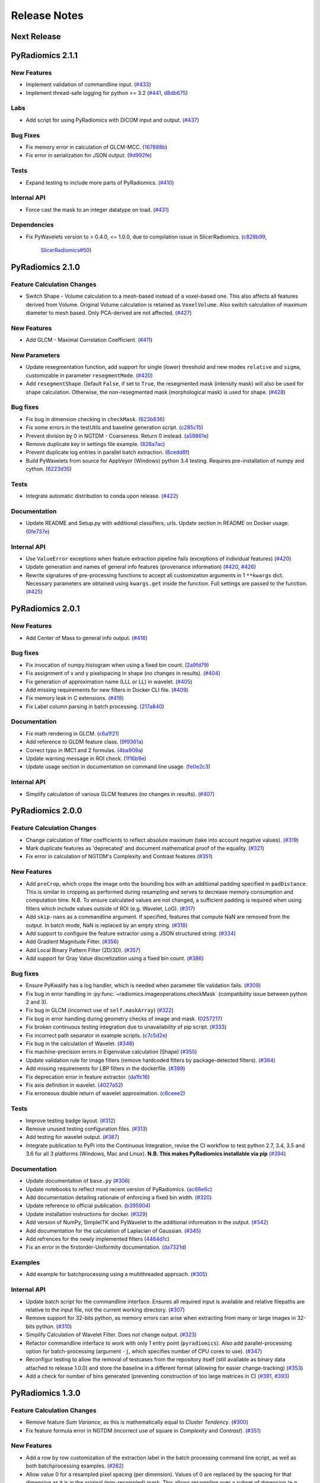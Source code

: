 =============
Release Notes
=============

------------
Next Release
------------

-----------------
PyRadiomics 2.1.1
-----------------

New Features
############

- Implement validation of commandline input. (`#433 <https://github.com/Radiomics/pyradiomics/pull/433>`_)
- Implement thread-safe logging for python >= 3.2 (`#441 <https://github.com/Radiomics/pyradiomics/pull/441>`_,
  `d8db675 <https://github.com/Radiomics/pyradiomics/commit/d8db675>`_)

Labs
####

- Add script for using PyRadiomics with DICOM input and output.
  (`#437 <https://github.com/Radiomics/pyradiomics/pull/437>`_)

Bug Fixes
#########

- Fix memory error in calculation of GLCM-MCC. (`167888b <https://github.com/Radiomics/pyradiomics/commit/167888b>`_)
- Fix error in serialization for JSON output. (`9d992fe <https://github.com/Radiomics/pyradiomics/commit/9d992fe>`_)

Tests
#####

- Expand testing to include more parts of PyRadiomics. (`#410 <https://github.com/Radiomics/pyradiomics/pull/410>`_)

Internal API
############

- Force cast the mask to an integer datatype on load. (`#431 <https://github.com/Radiomics/pyradiomics/pull/431>`_)

Dependencies
############

- Fix PyWavelets version to > 0.4.0, <= 1.0.0, due to compilation issue in SlicerRadiomics.
  (`c828b99 <https://github.com/Radiomics/pyradiomics/commit/c828b99>`_,
   `SlicerRadiomics#50 <https://github.com/Radiomics/SlicerRadiomics/issues/50>`_)

-----------------
PyRadiomics 2.1.0
-----------------

Feature Calculation Changes
###########################

- Switch Shape - Volume calculation to a mesh-based instead of a voxel-based one. This also affects all features derived
  from Volume. Original Volume calculation is retained as ``VoxelVolume``. Also switch calculation of maximum diameter
  to mesh based. Only PCA-derived are not affected. (`#427 <https://github.com/Radiomics/pyradiomics/pull/427>`_)

New Features
############

- Add GLCM - Maximal Correlation Coefficient. (`#411 <https://github.com/Radiomics/pyradiomics/pull/411>`_)

New Parameters
##############

- Update resegmentation function, add support for single (lower) threshold and new modes ``relative`` and ``sigma``,
  customizable in parameter ``resegmentMode``. (`#420 <https://github.com/Radiomics/pyradiomics/pull/420>`_)
- Add ``resegmentShape``. Default ``False``, if set to ``True``, the resegmented mask (intensity mask) will also be used
  for shape calculation. Otherwise, the non-resegmented mask (morphological mask) is used for shape.
  (`#428 <https://github.com/Radiomics/pyradiomics/pull/428>`_)

Bug fixes
#########

- Fix bug in dimension checking in ``checkMask``. (`623b836 <https://github.com/Radiomics/pyradiomics/commit/623b836>`_)
- Fix some errors in the testUtils and baseline generation script.
  (`c285c15 <https://github.com/Radiomics/pyradiomics/commit/c285c15>`_)
- Prevent division by 0 in NGTDM - Coarseness. Return 0 instead.
  (`a59861e <https://github.com/Radiomics/pyradiomics/commit/a59861e>`_)
- Remove duplicate key in settings file example. (`828a7ac <https://github.com/Radiomics/pyradiomics/commit/828a7ac>`_)
- Prevent duplicate log entries in parallel batch extraction.
  (`8cedd8f <https://github.com/Radiomics/pyradiomics/commit/8cedd8f>`_)
- Build PyWavelets from source for AppVeyor (Windows) python 3.4 testing. Requires pre-installation of numpy and cython.
  (`6223d35 <https://github.com/Radiomics/pyradiomics/commit/6223d35>`_)

Tests
#####

- Integrate automatic distribution to conda upon release. (`#422 <https://github.com/Radiomics/pyradiomics/pull/422>`_)

Documentation
#############

- Update README and Setup.py with additional classifiers, urls. Update section in README on Docker usage.
  (`0fe737e <https://github.com/Radiomics/pyradiomics/commit/0fe737e>`_)

Internal API
############

- Use ``ValueError`` exceptions when feature extraction pipeline fails (exceptions of individual features)
  (`#420 <https://github.com/Radiomics/pyradiomics/pull/420>`_)
- Update generation and names of general info features (provenance information)
  (`#420 <https://github.com/Radiomics/pyradiomics/pull/420>`_,
  `#426 <https://github.com/Radiomics/pyradiomics/pull/426>`_)
- Rewrite signatures of pre-processing functions to accept all customization arguments in 1 ``**kwargs`` dict.
  Necessary parameters are obtained using ``kwargs.get`` inside the function. Full settings are passed to the function.
  (`#425 <https://github.com/Radiomics/pyradiomics/pull/425>`_)

-----------------
PyRadiomics 2.0.1
-----------------

New Features
############

- Add Center of Mass to general info output. (`#416 <https://github.com/Radiomics/pyradiomics/pull/416>`_)

Bug fixes
#########

- Fix invocation of numpy.histogram when using a fixed bin count.
  (`2a9fd79 <https://github.com/Radiomics/pyradiomics/commit/2a9fd79>`_)
- Fix assignment of x and y pixelspacing in shape (no changes in results).
  (`#404 <https://github.com/Radiomics/pyradiomics/pull/404>`_)
- Fix generation of approximation name (LLL or LL) in wavelet.
  (`#405 <https://github.com/Radiomics/pyradiomics/pull/405>`_)
- Add missing requirements for new filters in Docker CLI file.
  (`#409 <https://github.com/Radiomics/pyradiomics/pull/409>`_)
- Fix memory leak in C extensions. (`#419 <https://github.com/Radiomics/pyradiomics/pull/419>`_)
- Fix Label column parsing in batch processing. (`217a840 <https://github.com/Radiomics/pyradiomics/commit/217a840>`_)

Documentation
#############

- Fix math rendering in GLCM. (`c6a1f21 <https://github.com/Radiomics/pyradiomics/commit/c6a1f21>`_)
- Add reference to GLDM feature class. (`9f9361a <https://github.com/Radiomics/pyradiomics/commit/9f9361a>`_)
- Correct typo in IMC1 and 2 formulas. (`4ba909a <https://github.com/Radiomics/pyradiomics/commit/4ba909a>`_)
- Update warning message in ROI check.  (`1f16b9e <https://github.com/Radiomics/pyradiomics/commit/1f16b9e>`_)
- Update usage section in documentation on command line usage.
  (`fe0e2c3 <https://github.com/Radiomics/pyradiomics/commit/fe0e2c3>`_)

Internal API
############

- Simplify calculation of various GLCM features (no changes in results).
  (`#407 <https://github.com/Radiomics/pyradiomics/pull/407>`_)

-----------------
PyRadiomics 2.0.0
-----------------

Feature Calculation Changes
###########################

- Change calculation of filter coefficients to reflect absolute maximum (take into account negative values).
  (`#319 <https://github.com/Radiomics/pyradiomics/pull/319>`_)
- Mark duplicate features as 'deprecated' and document mathematical proof of the equality.
  (`#321 <https://github.com/Radiomics/pyradiomics/pull/321>`_)
- Fix error in calculation of NGTDM's Complexity and Contrast features
  (`#351 <https://github.com/Radiomics/pyradiomics/pull/351>`_)

New Features
############

- Add ``preCrop``, which crops the image onto the bounding box with an additional padding specified in ``padDistance``.
  This is similar to cropping as performed during resampling and serves to decrease memory consumption and computation
  time. N.B. To ensure calculated values are not changed, a sufficient padding is required when using filters which
  include values outside of ROI (e.g. Wavelet, LoG). (`#317 <https://github.com/Radiomics/pyradiomics/pull/317>`_)
- Add ``skip-nans`` as a commandline argument. If specified, features that compute NaN are removed from the output. In
  batch mode, NaN is replaced by an empty string. (`#318 <https://github.com/Radiomics/pyradiomics/pull/318>`_)
- Add support to configure the feature extractor using a JSON structured string.
  (`#334 <https://github.com/Radiomics/pyradiomics/pull/334>`_)
- Add Gradient Magnitude Filter. (`#356 <https://github.com/Radiomics/pyradiomics/pull/356>`_)
- Add Local Binary Pattern Filter (2D/3D). (`#357 <https://github.com/Radiomics/pyradiomics/pull/357>`_)
- Add support for Gray Value discretization using a fixed bin count.
  (`#386 <https://github.com/Radiomics/pyradiomics/pull/386>`_)

Bug fixes
#########

- Ensure PyKwalify has a log handler, which is needed when parameter file validation fails.
  (`#309 <https://github.com/Radiomics/pyradiomics/pull/309>`_)
- Fix bug in error handling in :py:func:`~radiomics.imageoperations.checkMask` (compatibility issue between python 2 and 3).
- Fix bug in GLCM (incorrect use of ``self.maskArray``) (`#322 <https://github.com/Radiomics/pyradiomics/pull/322>`_)
- Fix bug in error handling during geometry checks of image and mask.
  (`0257217 <https://github.com/Radiomics/pyradiomics/commit/0257217>`_)
- Fix broken continuous testing integration due to unavailability of pip script.
  (`#333 <https://github.com/Radiomics/pyradiomics/pull/333>`_)
- Fix incorrect path separator in example scripts. (`c7c5d2e <https://github.com/Radiomics/pyradiomics/commit/c7c5d2e>`_)
- Fix bug in the calculation of Wavelet. (`#346 <https://github.com/Radiomics/pyradiomics/pull/346>`_)
- Fix machine-precision errors in Eigenvalue calculation (Shape)
  (`#355 <https://github.com/Radiomics/pyradiomics/pull/355>`_)
- Update validation rule for image filters (remove hardcoded filters by package-detected filters).
  (`#364 <https://github.com/Radiomics/pyradiomics/pull/364>`_)
- Add missing requirements for LBP filters in the dockerfile.
  (`#389 <https://github.com/Radiomics/pyradiomics/pull/389>`_)
- Fix deprecation error in feature extractor. (`da1fc16 <https://github.com/Radiomics/pyradiomics/commit/da1fc16>`_)
- Fix axis definition in wavelet. (`4027a52 <https://github.com/Radiomics/pyradiomics/commit/4027a52>`_)
- Fix erroneous double return of wavelet approximation.
  (`c8ceee2 <https://github.com/Radiomics/pyradiomics/commit/c8ceee2>`_)

Tests
#####

- Improve testing badge layout. (`#312 <https://github.com/Radiomics/pyradiomics/pull/312>`_)
- Remove unused testing configuration files. (`#313 <https://github.com/Radiomics/pyradiomics/pull/313>`_)
- Add testing for wavelet output. (`#387 <https://github.com/Radiomics/pyradiomics/pull/387>`_)
- Integrate publication to PyPi into the Continuous Integration, revise the CI workflow to test
  python 2.7, 3.4, 3.5 and 3.6 for all 3 platforms (Windows, Mac and Linux).
  **N.B. This makes PyRadiomics installable via pip**
  (`#394 <https://github.com/Radiomics/pyradiomics/pull/394>`_)

Documentation
#############

- Update documentation of ``base.py`` (`#306 <https://github.com/Radiomics/pyradiomics/pull/306>`_)
- Update notebooks to reflect most recent version of PyRadiomics.
  (`ac66e6c <https://github.com/Radiomics/pyradiomics/commit/ac66e6c>`_)
- Add documentation detailing rationale of enforcing a fixed bin width.
  (`#320 <https://github.com/Radiomics/pyradiomics/pull/320>`_)
- Update reference to official publication. (`b395904 <https://github.com/Radiomics/pyradiomics/commit/b395904>`_)
- Update installation instructions for docker. (`#329 <https://github.com/Radiomics/pyradiomics/pull/329>`_)
- Add version of NumPy, SimpleITK and PyWavelet to the additional information in the output.
  (`#342 <https://github.com/Radiomics/pyradiomics/pull/342>`_)
- Add documentation for the calculation of Laplacian of Gaussian.
  (`#345 <https://github.com/Radiomics/pyradiomics/pull/345>`_)
- Add refrences for the newly implemented filters
  (`4464d1c <https://github.com/Radiomics/pyradiomics/commit/4464d1c>`_)
- Fix an error in the firstorder-Uniformity documentation.
  (`da7321d <https://github.com/Radiomics/pyradiomics/commit/da7321d>`_)

Examples
########

- Add example for batchprocessing using a multithreaded approach.
  (`#305 <https://github.com/Radiomics/pyradiomics/pull/305>`_)

Internal API
############

- Update batch script for the commandline interface. Ensures all required input is available and relative filepaths are
  relative to the input file, not the current working directory.
  (`#307 <https://github.com/Radiomics/pyradiomics/pull/307>`_)
- Remove support for 32-bits python, as memory errors can arise when extracting from many or large images in 32-bits
  python. (`#310 <https://github.com/Radiomics/pyradiomics/pull/310>`_)
- Simplify Calculation of Wavelet Filter. Does not change output.
  (`#323 <https://github.com/Radiomics/pyradiomics/pull/323>`_)
- Refactor commandline interface to work with only 1 entry point (``pyradiomics``). Also add parallel-processing option
  for batch-processing (argument ``-j``, which specifies number of CPU cores to use).
  (`#347 <https://github.com/Radiomics/pyradiomics/pull/347>`_)
- Reconfigur testing to allow the removal of testcases from the repository itself (still available as binary data
  attached to release 1.0.0) and store the baseline in a different format (allowing for easier change-tracking)
  (`#353 <https://github.com/Radiomics/pyradiomics/pull/353>`_)
- Add a check for number of bins generated (preventing construction of too large matrices in C)
  (`#391 <https://github.com/Radiomics/pyradiomics/pull/391>`_,
  `#393 <https://github.com/Radiomics/pyradiomics/pull/393>`_)

-----------------
PyRadiomics 1.3.0
-----------------

Feature Calculation Changes
###########################

- Remove feature *Sum Variance*, as this is mathematically equal to *Cluster Tendency*.
  (`#300 <https://github.com/Radiomics/pyradiomics/pull/300>`_)
- Fix feature formula error in NGTDM (incorrect use of square in *Complexity* and *Contrast*).
  (`#351 <https://github.com/Radiomics/pyradiomics/pull/351>`_)

New Features
############

- Add a row by row customization of the extraction label in the batch processing command line script, as well as both
  batchprocessing examples.
  (`#262 <https://github.com/Radiomics/pyradiomics/pull/262>`_)
- Allow value 0 for a resampled pixel spacing (per dimension). Values of 0 are replaced by the spacing for that
  dimension as it is in the original (non-resampled) mask. This allows resampling over a subset of dimension (e.g. only
  in-plane resampling when out-of-plane spacing is set to 0).
  (`#299 <https://github.com/Radiomics/pyradiomics/pull/299>`_)
- Add optional resegmentation of mask based on customizable threshold.
  (`#302 <https://github.com/Radiomics/pyradiomics/pull/302>`_)
- Add Neighbouring Gray Tone Difference Matrix (NGTDM) (`#296 <https://github.com/Radiomics/pyradiomics/pull/296>`_)
- Add Add Gray Level Dependence Matrix (GLDM) (`#295 <https://github.com/Radiomics/pyradiomics/pull/295>`_)
- Add a docker file that exposes the PyRadiomics commandline tools.
  (`#297 <https://github.com/Radiomics/pyradiomics/pull/297>`_,
  `#301 <https://github.com/Radiomics/pyradiomics/pull/301>`_)
- Add voxel-based calculation, allowing for extraction of feature maps (values per voxel instead of per ROI).
  (`#337 <https://github.com/Radiomics/pyradiomics/pull/337>`_)

Bug fixes
#########

- In GLCM, the matrix is made symmetrical by adding the transposed matrix. However, ``numpy.transpose`` returns a view
  and not a copy of the array, causing erroneous results when adding it to the original array. use
  ``numpy.ndarray.copy`` to prevent this bug. **N.B. This affects the feature values calculated by GLCM when symmetrical
  matrix is enabled (as is the default setting).**
  (`#261 <https://github.com/Radiomics/pyradiomics/pull/261>`_)
- Use a python implementation to compute eigenvalues for ``shape.py`` instead of SimpleITK. The implementation in
  SimpleITK assumes segmented voxels to be consecutive on the x-axis lines. Furthermore, it also assumes that all voxels
  on a given line of x have the same values for y and z (which is not necessarily the case).
  (`#264 <https://github.com/Radiomics/pyradiomics/pull/264>`_)
- Removal of outliers was not applied to returned object in ``normalizeImage``.
  (`#277 <https://github.com/Radiomics/pyradiomics/pull/277>`_)
- Fix python 3 incompatibility when using ``urllib``
  (`#285 <https://github.com/Radiomics/pyradiomics/pull/285>`_)
- Fix broken URL link in feature visualization notebooks.
- Update docker manually install python2 support (since recently not supported by default in
  jupyter/datascience-notebook).
  (`#287 <https://github.com/Radiomics/pyradiomics/pull/287>`_)
- For GLRLM and GLSZM, force2D keyword is passed manually, but was incorrectly named and therefore ignored. Fix name to
  enable forced 2D extraction for GLRLM and GLSZM. (`26b9ef3 <https://github.com/Radiomics/pyradiomics/commit/26b9ef3>`_)
- Fix bug in the calculation of eigen values due to machine precision errors.
  (`#355 <https://github.com/Radiomics/pyradiomics/pull/355>`_)

Tests
#####

- Update the C Matrices test, so that the C and python calculated matrices will have the same dimensions when compared
  (In the previous implementation, the ``_calculateCoefficients`` function was applied to the C calculated matrix, but
  not in the python calculated matrix, for some texture matrices, this function can change the dimension of the matrix).
  This update ensures that ``_calculateCoefficients`` is applied to neither matrix.
  (`#265 <https://github.com/Radiomics/pyradiomics/pull/265>`_)
- Add a test to check validity of parameter files included in ``examples/exampleSettings``.
  (`#294 <https://github.com/Radiomics/pyradiomics/pull/294>`_)

Documentation
#############

`version 1.3.0 docs <http://pyradiomics.readthedocs.io/en/1.3.0>`_

- Update reference. (`#271 <https://github.com/Radiomics/pyradiomics/pull/271>`_)
- Move section "Customizing the Extraction" to the top level, to make it more visible.
  (`#271 <https://github.com/Radiomics/pyradiomics/pull/271>`_)
- Change License to 3-clause BSD (`#272 <https://github.com/Radiomics/pyradiomics/pull/272>`_
- Document the extend of compliance between PyRadiomics and the IBSI feature definitions
  (`#289 <https://github.com/Radiomics/pyradiomics/pull/289>`_)
- Fix typos in documentation.
- Expand documentation on customizing the extraction
  (`#291 <https://github.com/Radiomics/pyradiomics/pull/291>`_)
- Include contributing guidelines in sphinx-generated documentation and add a section on sharing parameter files.
  (`#294 <https://github.com/Radiomics/pyradiomics/pull/294>`_)
- Insert missing line to enable all features in documentation on using the feature classes directly.
  (`5ce9f48 <https://github.com/Radiomics/pyradiomics/commit/5ce9f48>`_)
- Fix typo in NGTDM documentation. (`ea9a6ce <https://github.com/Radiomics/pyradiomics/commit/ea9a6ce>`_)
- Fix some typos in documentation of firstorder - std and gldm - GLN
  (`#369 <https://github.com/Radiomics/pyradiomics/pull/369>`_)
- Add additional comments to the code of the Wavelet filter (``_swt3``).
  (`#375 <https://github.com/Radiomics/pyradiomics/pull/375>`_)
- Add references to the new filter functions. (`4464d1c <https://github.com/Radiomics/pyradiomics/commit/4464d1c>`_)

Examples
########
- Add example settings for CT, MR (3 scenarios).
  (`#273 <https://github.com/Radiomics/pyradiomics/pull/273>`_)

Internal API
############

- Remove unnecessary rows and columns from texture matrices prior to feature calculation. This does not affect the value
  of the calculated features, as the i and j vectors are updated accordingly, but it does reduce both computation time
  and memory requirements. This is especially the case when calculating GLSZM on large segmentations, where there may be
  many 'empty' zone sizes (i.e. no zones of that size are present in the ROI). This reduces the size of the matrix,
  which therefore reduces the memory needed and the number of calculations performed in the vectorized operations.
  (`#265 <https://github.com/Radiomics/pyradiomics/pull/265>`_)
- Remove circular import statement in ``__init__.py`` (circular with ``radiomics.base``)
  (`#270 <https://github.com/Radiomics/pyradiomics/pull/270>`_)
- Revise initialization of the feature class.
  (`#274 <https://github.com/Radiomics/pyradiomics/pull/274>`_)
- Rename parts of the customization variables and functions to better reflect their definition
  (`#291 <https://github.com/Radiomics/pyradiomics/pull/291>`_)
- Update C extensions: Make python wrapping more similar for different feature classes, simplify calculation of surface
  area, remove deprecated Numpy C-API references and implement angle-generation in C.
  (`#360 <https://github.com/Radiomics/pyradiomics/pull/360>`_)
- Remove Python equivalents of C extensions: Some, but not all C extensions had python equivalents, which calculated
  equal values but, by using a python-only implementation, are much slower than the C extension. Only advantage is that
  it would also work when compiling the code fails. Also update the tests to check consistency of the calculated
  matrices against a baseline file (binary numpy array file) instead of python calculated matrices.
  (`#373 <https://github.com/Radiomics/pyradiomics/pull/373>`_)

License
#######
- Switch to 3-clause BSD license.
  (`#272 <https://github.com/Radiomics/pyradiomics/pull/272>`_)

-----------------
PyRadiomics 1.2.0
-----------------

Feature Calculation Changes
###########################

- Remove feature *SumVariance*, rename *SumVariance2*  to *SumVariance*. *SumVariance* reflected the formula as is
  defined in the paper by Haralick et al [1]_. However, the variance is calculated by subtracting the entropy as opposed to
  subtracting the average, most likely due to a typo('f8' instead of 'f6'). *SumVariance2* reflected the formula where
  the average is subtracted and is retained as the only *SumVariance*.
  (`#233 <https://github.com/Radiomics/pyradiomics/pull/233>`_)
- Redefine features *Elongation* and *Flatness* as the inverse of the original definition. This prevents a returned
  value of NaN when the shape is completely flat. (`#234 <https://github.com/Radiomics/pyradiomics/pull/234>`_)
- In certain edge cases, the calculated maximum diameters may be too small when calculating using the python
  implementation. This is corrected by the C extension and a warning is now logged when calculating these features in
  python. **N.B. As of this change, maximum diameter is not available for calculation in full-python mode**
  (`#257 <https://github.com/Radiomics/pyradiomics/pull/257>`_)
- For certain formulas, a NaN value is returned in some edge cases. Catch this and return a predefined value instead.
  Document this behaviour in the docstrings of the features affected.
  (`#248 <https://github.com/Radiomics/pyradiomics/pull/248>`_)

New Features
############

- Add Region of Interest checks. (`#223 <https://github.com/Radiomics/pyradiomics/pull/223>`_,
  `#227 <https://github.com/Radiomics/pyradiomics/pull/227>`_)
- Add variable column support for batch input file (`#228 <https://github.com/Radiomics/pyradiomics/pull/228>`_)
- Add Docker support (`#236 <https://github.com/Radiomics/pyradiomics/pull/236>`_)

Bug fixes
#########

- Instantiate output with input in ``commandlinebatch``
- Correct ``Np`` when weighting is applied in GLRLM (`#229 <https://github.com/Radiomics/pyradiomics/pull/229>`_)
- Update CSV generators to reflect variable number of columns for input CSV in batch processing
  (`#246 <https://github.com/Radiomics/pyradiomics/pull/246>`_)
- Return corrected mask when it had to be resampled due to geometry mismatch errors
  (`#260 <https://github.com/Radiomics/pyradiomics/pull/260>`_)

Requirements
############

- Remove ``tqdm`` requirement (`#232 <https://github.com/Radiomics/pyradiomics/pull/232>`_)
- Reorganize requirements, with requirements only needed during development moved to ``requirements-dev.txt``
  (`#231 <https://github.com/Radiomics/pyradiomics/pull/231>`_)

Documentation
#############

`version 1.2.0 docs <http://pyradiomics.readthedocs.io/en/1.2.0>`_

- Update feature docstrings, making them more easily adaptable for article supplements
  (`#233 <https://github.com/Radiomics/pyradiomics/pull/233>`_)
- Add FAQ concerning the cmatrices lib path (`#233 <https://github.com/Radiomics/pyradiomics/pull/233>`_)
- Add developer install step to documentation (`#245 <https://github.com/Radiomics/pyradiomics/pull/245>`_)
- Remove use of ``sudo`` (`#233 <https://github.com/Radiomics/pyradiomics/pull/233>`_)
- Fix subclass name in feature class signature (section "Developers")
- Add subsection on customizing the extraction to the "Usage" section
  (`#252 <https://github.com/Radiomics/pyradiomics/pull/252>`_)
- Remove SimpleITK installation workaround, this is no longer needed
  (`#249 <https://github.com/Radiomics/pyradiomics/pull/249>`_)
- Add a changelog to keep track of changes and integrate this into the auto generated documentation
  (`#255 <https://github.com/Radiomics/pyradiomics/pull/255>`_)

Examples
########

- Add ``pandas`` example, showing how to process PyRadiomics output/input using the ``pandas`` library
  (`#228 <https://github.com/Radiomics/pyradiomics/pull/228>`_)

Internal API
############

- Add function to get or download test case (`#235 <https://github.com/Radiomics/pyradiomics/pull/235>`_)
- Rewrite C Extension algorithm for GSLZM. Instead of searching over the image for the next voxel when
  growing a region, store all unprocessed voxels in a stack. This yields a significant increase in performance,
  especially in large ROIs. Requires slightly more memory (1 array, type integer, size equal to number of voxels in
  the ROI) (`#257 <https://github.com/Radiomics/pyradiomics/pull/257>`_)
- Implement C extension for calculation of maximum diameters.
  (`#257 <https://github.com/Radiomics/pyradiomics/pull/257>`_)

Cleanups
########

- Restructure repository (`#254 <https://github.com/Radiomics/pyradiomics/pull/254>`_)

  - Move jupyter notebooks to separate root folder (``root/notebooks``)
  - Move example script to separate root folder (``root/examples``), with example settings in separate subfolder
    (``root/examples/exampleSettings``)
  - ``bin`` folder now only contains support scripts for the core code (i.e. generators for input files for batch
    processing and scripts to generate new baselines or to resample a mask to the image geometry)

-----------------
PyRadiomics 1.1.1
-----------------

Feature Calculation Changes
###########################

- Correct error in formula for *Compactness1*. **N.B. Baseline updated!**
  (`#218 <https://github.com/Radiomics/pyradiomics/pull/218>`_)
- Remove feature *Roundness*, as this feature is identical to feature *Sphericity*, but uses different implementation
  for surface area calculation (all implemented in SimpleITK)
  (`#218 <https://github.com/Radiomics/pyradiomics/pull/218>`_)
- Change handling of cases where ``max(X) mod binwidth = 0`` during image discretization. These used to be assigned to
  topmost bin, but this produces unexpected behaviour (i.e. in range 1, 2, 3, 4, 5 with binwidth 1, value 5 would be
  discretized to 4 in stead of 5). Value now assigned is topmost bin + 1 (in concordance with default behavior of
  ``numpy.digitize``) (`#219 <https://github.com/Radiomics/pyradiomics/pull/219>`_)
- Change default value for ``voxelArrayShift`` (from 2000 to 0), this is to prevent unknowingly using a too large shift
  when not necessary. Document effect of this parameter in the first order formulas affected.
  (`#219 <https://github.com/Radiomics/pyradiomics/pull/219>`_)

New features
############

- Add forced 2D extraction (as alternative to resampling for handling anisotropy in voxels spacing)
- Enable specification of distances between neighbors for GLCM matrix calculation

(`#215 <https://github.com/Radiomics/pyradiomics/pull/215>`_)

New Parameters
##############

- ``force2D``, Boolean default ``False``. Set to ``True`` to force a by slice texture calculation. Dimension that
  identifies the 'slice' can be defined in ``force2Ddimension``. If input ROI is already a 2D ROI, features are
  automatically extracted in 2D.
- ``force2Ddimension``, int, range 0-2, default 0. Specifies the 'slice' dimension for a by-slice feature extraction.
  Value 0 identifies the 'z' dimension (axial plane feature extraction), and features will be extracted from the xy
  plane. Similarly, 1 identifies the y dimension (coronal plane) and 2 the x dimension (saggital plane).
- ``distances``, List of integers, default ``[1]``. This specifies the distances between the center voxel and the
  neighbor, for which angles should be generated.

(`#215 <https://github.com/Radiomics/pyradiomics/pull/215>`_)

Bug fixes
#########

- Add some missing python 3 compatibility lines to the supporting script ``addClassToBaseline`` and command line script
  ``pyradiomicsbatch`` (`#210 <https://github.com/Radiomics/pyradiomics/pull/210>`_,
  `#214 <https://github.com/Radiomics/pyradiomics/pull/214>`_)
- Fix bug when loading image as file path and mask as SimpleITK object.
  (`#211 <https://github.com/Radiomics/pyradiomics/pull/211>`_)
- Change location of parameter schema files. These files are otherwise not included in the wheel distribution.
  (`#221 <https://github.com/Radiomics/pyradiomics/pull/221>`_)

Requirements
############

- Add sphinx_rtd_theme to requirements (needed to build documentation).
  (`#222 <https://github.com/Radiomics/pyradiomics/pull/222>`_)

Documentation
#############

`version 1.1.1 docs <http://pyradiomics.readthedocs.io/en/1.1.1>`_

- Split package documentation into "Pipeline Modules" (all non-feature-class modules) and "Feature Definitions"
  (feature class modules)
- Add developers section with documentation on how to implement new filters, feature and feature classes.
- Add FAQ section with some trouble shooting tips
- Rename some GLSZM features, this is to make them more consistent with GLRLM features, which are similar, but
  calculated on a different matrix
- Add documentation for Elongation and Flatness
- Document mathematical correlation between various Shape features.

(`#216 <https://github.com/Radiomics/pyradiomics/pull/216>`_)

Internal API
############

- Update logging with more extensive debug logging and more informative info log messages.
  (`#220 <https://github.com/Radiomics/pyradiomics/pull/220>`_)
- Replace parameter verbose with output printing implemented in logging. Control verbosity level to output (stderr) by
  calling :py:func:`~radiomics.setVerbosity`, where level determines the verbosity level (as defined in python logging).
  This prints out the requested levels of the log messaging, where process reports with parameter verbose are now
  classified as INFO-level messages (i.e. specify INFO or DEBUG to enable these). **N.B. parameter verbose is not longer
  supported and will throw an error if passed in the parameter file**
  (`#220 <https://github.com/Radiomics/pyradiomics/pull/220>`_)
- Add feature class and input image type checks in ``featureextractor`` when changing these settings.
  (`#213 <https://github.com/Radiomics/pyradiomics/pull/213>`_)
- Remove usage of ``eval`` (replaced by implementations of ``getattr``), this is a more secure approach.
  (`#216 <https://github.com/Radiomics/pyradiomics/pull/216>`_)
- Define default settings in featureextractor in a separate function. This is to ensure consistency in applied default
  settings, as well as make them easily available outside of featureextractor
  (`#216 <https://github.com/Radiomics/pyradiomics/pull/216>`_)
- Update reference for citing PyRadiomics (`#224 <https://github.com/Radiomics/pyradiomics/pull/224>`_)


Cleanups
########

- Remove unused variable (``self.provenance_on`` in ``featureextractor``, this value is now replaced by a customizable
  setting)

-----------------
PyRadiomics 1.1.0
-----------------

New features
############

- Image normalization. This feature enables the normalization of image intensity values prior to feeding them to the
  extraction pipeline (i.e. before any other preprocessing steps are performed). Normalization is based on the all gray
  values contained within the image, not just those defined by the ROI in the mask.
- C Extensions for texture matrix and surface area calculation. These extensions enhance performance of texture matrix
  calculation associated GLCM, GLRLM and GLSZM features and of surface area calculation. Below shows the decrease in
  computation time for the 5 test cases included in PyRadiomics.
  (`#158 <https://github.com/Radiomics/pyradiomics/pull/158>`_,
  `#200 <https://github.com/Radiomics/pyradiomics/pull/200>`_,
  `#202 <https://github.com/Radiomics/pyradiomics/pull/202>`_)

  - GLCM 6913 ms -> 3 ms
  - GLRLM 1850 ms -> 10 ms
  - GLSZM 12064 ms -> 58 ms
  - Surface Area 3241 ms -> 1 ms

New Parameters
##############

- ``additionalInfo`` Boolean, default ``True``. Enables additional information in the output if set to ``True``.
  (`#190 <https://github.com/Radiomics/pyradiomics/pull/190>`_)
- ``enableCExtensions`` Boolean, defailt ``True``. Enables enhanced performance for texture matrix calculation using C
  extensions if set to ``True``. (`#202 <https://github.com/Radiomics/pyradiomics/pull/202>`_)
- ``normalize`` Boolean, default `` False``. If set to true, normalizes image before feeding it into the extraction
  pipeline. (`#209 <https://github.com/Radiomics/pyradiomics/pull/209>`_)
- ``normalizeScale`` Float, > 0, default 1. Enables scaling of normalized intensities by specified value.
  (`#209 <https://github.com/Radiomics/pyradiomics/pull/209>`_)
- ``removeOutliers`` Float, > 0, default ``None``. If set, outliers (defined by the value specified) are removed by
  setting them to the outlier value. Outlier value is defined on the non-scaled values.
  (`#209 <https://github.com/Radiomics/pyradiomics/pull/209>`_)

Bug fixes
#########

- Unlink venv only when needed in Circle CI testing (`#199 <https://github.com/Radiomics/pyradiomics/pull/199>`_)
- Fix datatype error when calling ``SimpleITK.ResampleImageFilter.SetSize()`` (only causes error in python 3,
  `#205 <https://github.com/Radiomics/pyradiomics/pull/205>`_)

Requirements
############

- Add requirement for ``six>=1.10.0``, needed to make PyRadiomics compatible with both python 2 and 3.

Documentation
#############

`version 1.1.0 docs <http://pyradiomics.readthedocs.io/en/1.1.0>`_

- Documentation on installation and usage is upgraded, with the addition of an embedded instruction video (in section
  "Usage", cued at the section on usage examples). (`#187 <https://github.com/Radiomics/pyradiomics/pull/187>`_)
- Updated contact information to point to the google groups.
- Updated the classifiers in the setup script to reflect the more advanced status of Pyradiomics.
  (`#193 <https://github.com/Radiomics/pyradiomics/pull/193>`_)

Tests
#####

- Add support for multiple python versions and platforms, now including python 2.7, 3.4, 3.5 (32/64bits) for Linux,
  Windows and Mac. (`#183 <https://github.com/Radiomics/pyradiomics/pull/183>`_,
  `#191 <https://github.com/Radiomics/pyradiomics/pull/191>`_,
  `#199 <https://github.com/Radiomics/pyradiomics/pull/199>`_)
- Testing output is upgraded to ensure unique feature names (`#195 <https://github.com/Radiomics/pyradiomics/pull/195>`_,
  `#197 <https://github.com/Radiomics/pyradiomics/pull/197>`_)
- Add ``test_cmatrices`` to assert conformity between output from Python and C based texture matrix calculation.

Internal API
############

- :py:func:`~radiomics.getFeatureClasses` and :py:func:`~radiomics.getInputImageTypes` are moved from
  `Feature Extractor <radiomics-featureextractor-label>` to the global radiomics namespace. This enumerates the possible
  feature classes and filters at initialization of the toolbox, and ensures feature classes are imported at
  initialization. (`#190 <https://github.com/Radiomics/pyradiomics/pull/190>`_,
  `#198 <https://github.com/Radiomics/pyradiomics/pull/198>`_)
- Python 3 Compatibility. Add support for compatibility with python 2.7 and python >= 3.4. This is achieved using
  package ``six``.
- Standardize function names for calculating matrices in python and with C extensions to ``_calculateMatrix`` and
  ``_calculateCMatrix``, respectively.
- Make C code consistent with C89 convention. All variables (pointers for python objects) are initialized at top of each
  block.
- Optimize GLSZM calculation (C extension)

  - Define temporary array for holding the calculated zones. During calculation, the matrix must be able to store all
    possible zones, ranging from zone size 1 to total number of voxels (Ns), for each gray level (Ng). In this case, the
    GLSZM would be initialized with size Ng * Ns, which is very memory intensive. Instead, use a temporary array of size
    (Ns * 2) + 1, which stores all calculated zones in pairs of 2 elements: the first element holds the gray level, the
    second the size of the calculated zone. The first element after the last zone is set to -1 to serve as a stop sign
    for the second function, which translates the temporary array into the final GLSZM, which can be directly
    initialized at optimum size.
  - Use ``calloc`` and ``free`` for the temporary array holding the calculated zones.
  - Use ``char`` datatype for mask. (signed char in GLSZM).
  - Uses ``while`` loops. This allows to reduce the memory usage. Additionally, we observed that with recursive
    functions it was 'unexpectedly' failing.
  - Optimized search that finds a new index to process in the region growing.

-----------------
PyRadiomics 1.0.1
-----------------

New features
############

- Added 2 commandline scripts ( pyradiomics and pyradiomicsbatch), which enable feature extraction directly from the
  commandline. For help on usage, run script with “-h” argument.
  (`#188 <https://github.com/Radiomics/pyradiomics/pull/188>`_,
  `#194 <https://github.com/Radiomics/pyradiomics/pull/194>`_,
  `#196 <https://github.com/Radiomics/pyradiomics/pull/196>`_,
  `#205 <https://github.com/Radiomics/pyradiomics/pull/205>`_)

Bug fixes
#########

- Fix hardcoded label in shape (`#175 <https://github.com/Radiomics/pyradiomics/pull/175>`_)
- Fix incorrect axis when deleting empty angles in GLCM (`#176 <https://github.com/Radiomics/pyradiomics/pull/176>`_)
- Numpy slicing error in application of wavelet filters. This error caused the derived image to be erroneously rotated
  and flipped, with misaligned mask as a result.(`#182 <https://github.com/Radiomics/pyradiomics/pull/182>`_)

Requirements
############

- Revert numpy minimum requirement to ``1.9.2``. All operations in PyRadiomics are supported by this version, and it is
  the version used by Slicer. By reverting the minimum required version, installing PyRadiomics in the slicer extension
  does not cause an update of the numpy package distributed by slicer.
  (`#180 <https://github.com/Radiomics/pyradiomics/pull/180>`_)

Documentation
#############

`version 1.0.1 docs <http://pyradiomics.readthedocs.io/en/v1.0.1>`_

- Update on the documentation, reflecting recent changes in the code.
- Add developers and affiliations to ReadMe and documentation
  (`#177 <https://github.com/Radiomics/pyradiomics/pull/177>`_)
- Added additional references and updated installation and usage section.

Internal API
############

- Different implementation of the various filters. No changes to calculation, but has a changed signature.

  **N.B. This results in inputImages to be differently defined (different capitalization, e.g. "orginal" should now be
  "Original"). See documentation for definition of inputImages (featureextractor section).**

---------------
PyRadiomics 1.0
---------------

New features
############

- Initial Release of PyRadiomics

Work in progress
################

- Full python calculation (C matrices branch not stable and reserved for later release)

Documentation
#############

- Documentation published at `readthedocs <http://pyradiomics.readthedocs.io/en/v1.0>`_

.. [1] Haralick R, Shanmugan K, Dinstein I: Textural features for image classification. IEEE Trans Syst Man Cybern
       1973:610–621.
